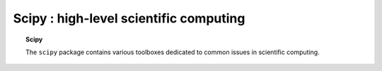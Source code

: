 Scipy : high-level scientific computing
=========================================

.. topic:: Scipy

    The ``scipy`` package contains various toolboxes dedicated to common
    issues in scientific computing.

